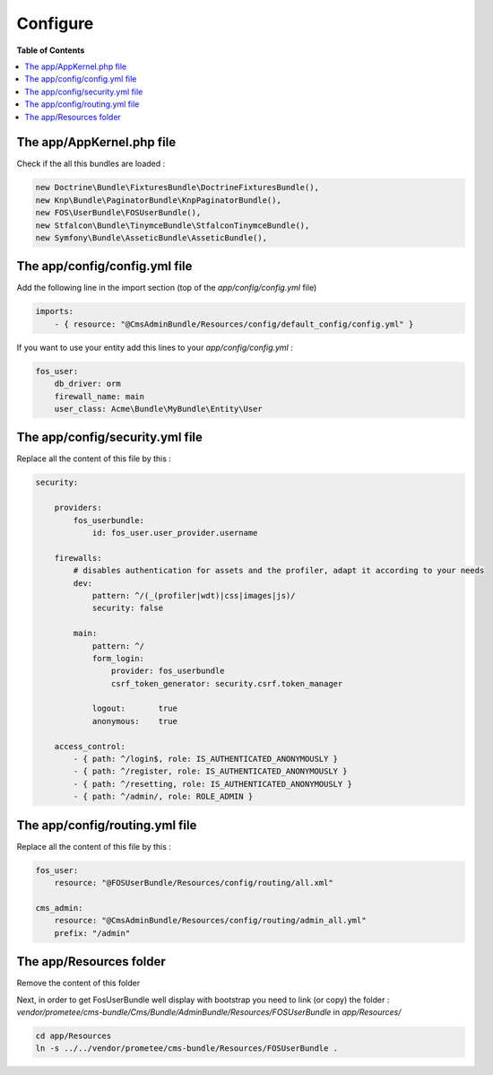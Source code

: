 *********
Configure
*********

**Table of Contents**

.. contents::
    :local:
    :depth: 2

==========================
The app/AppKernel.php file
==========================

Check if the all this bundles are loaded :

.. code-block:: php

    new Doctrine\Bundle\FixturesBundle\DoctrineFixturesBundle(),
    new Knp\Bundle\PaginatorBundle\KnpPaginatorBundle(),
    new FOS\UserBundle\FOSUserBundle(),
    new Stfalcon\Bundle\TinymceBundle\StfalconTinymceBundle(),
    new Symfony\Bundle\AsseticBundle\AsseticBundle(),

==============================
The app/config/config.yml file
==============================

Add the following line in the import section (top of the *app/config/config.yml* file)

.. code-block:: yaml

    imports:
        - { resource: "@CmsAdminBundle/Resources/config/default_config/config.yml" }

If you want to use your entity add this lines to your *app/config/config.yml* :

.. code-block:: yaml

    fos_user:
        db_driver: orm
        firewall_name: main
        user_class: Acme\Bundle\MyBundle\Entity\User

================================
The app/config/security.yml file
================================

Replace all the content of this file by this :

.. code-block:: yaml

    security:

        providers:
            fos_userbundle:
                id: fos_user.user_provider.username

        firewalls:
            # disables authentication for assets and the profiler, adapt it according to your needs
            dev:
                pattern: ^/(_(profiler|wdt)|css|images|js)/
                security: false

            main:
                pattern: ^/
                form_login:
                    provider: fos_userbundle
                    csrf_token_generator: security.csrf.token_manager

                logout:       true
                anonymous:    true

        access_control:
            - { path: ^/login$, role: IS_AUTHENTICATED_ANONYMOUSLY }
            - { path: ^/register, role: IS_AUTHENTICATED_ANONYMOUSLY }
            - { path: ^/resetting, role: IS_AUTHENTICATED_ANONYMOUSLY }
            - { path: ^/admin/, role: ROLE_ADMIN }

================================
The app/config/routing.yml file
================================

Replace all the content of this file by this :

.. code-block:: yaml

    fos_user:
        resource: "@FOSUserBundle/Resources/config/routing/all.xml"

    cms_admin:
        resource: "@CmsAdminBundle/Resources/config/routing/admin_all.yml"
        prefix: "/admin"

=========================
The app/Resources folder
=========================

Remove the content of this folder

Next, in order to get FosUserBundle well display with bootstrap you need to link (or copy) the folder :
*vendor/prometee/cms-bundle/Cms/Bundle/AdminBundle/Resources/FOSUserBundle*
in *app/Resources/*

.. code-block:: bash

    cd app/Resources
    ln -s ../../vendor/prometee/cms-bundle/Resources/FOSUserBundle .